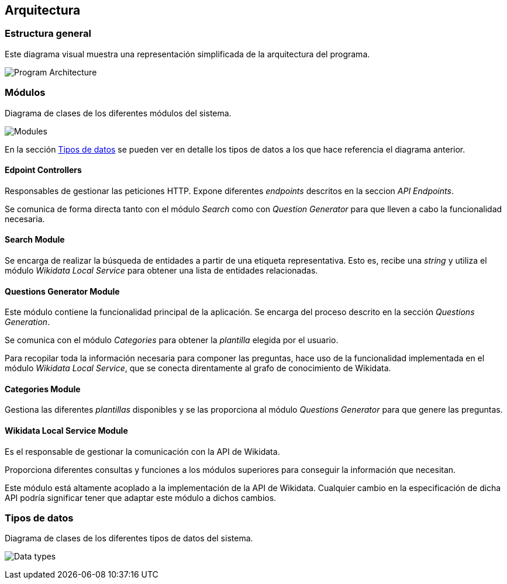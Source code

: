 [[section-architecture]]
== Arquitectura

=== Estructura general

Este diagrama visual muestra una representación simplificada de la arquitectura del programa.

image:architecture.svg[alt=Program Architecture]


=== Módulos

.Diagrama de clases de los diferentes módulos del sistema.
image:modules-classes.svg[alt=Modules]

En la sección <<section-architecture-data-types>> se pueden ver en detalle los tipos de datos a los que hace
referencia el diagrama anterior.

==== Edpoint Controllers

Responsables de gestionar las peticiones HTTP. Expone diferentes _endpoints_ descritos en la seccion _API Endpoints_.

Se comunica de forma directa tanto con el módulo _Search_ como con _Question Generator_ para que lleven
a cabo la funcionalidad necesaria.


==== Search Module

Se encarga de realizar la búsqueda de entidades a partir de una etiqueta representativa.
Esto es, recibe una _string_ y utiliza el módulo _Wikidata Local Service_ para obtener una lista de
entidades relacionadas.

==== Questions Generator Module

Este módulo contiene la funcionalidad principal de la aplicación. Se encarga del proceso descrito en la
sección _Questions Generation_.

Se comunica con el módulo _Categories_ para obtener la _plantilla_ elegida por el usuario.

Para recopilar toda la información necesaria para componer las preguntas, hace uso de la funcionalidad
implementada en el módulo _Wikidata Local Service_, que se conecta direntamente al grafo de conocimiento
de Wikidata.

==== Categories Module

Gestiona las diferentes _plantillas_ disponibles y se las proporciona al módulo  _Questions Generator_
para que genere las preguntas.

==== Wikidata Local Service Module

Es el responsable de gestionar la comunicación con la API de Wikidata.

Proporciona diferentes consultas y funciones a los módulos superiores para conseguir la información que
necesitan.

Este módulo está altamente acoplado a la implementación de la API de Wikidata. Cualquier cambio en la
especificación de dicha API podría significar tener que adaptar este módulo a dichos cambios.


[[section-architecture-data-types]]
=== Tipos de datos

.Diagrama de clases de los diferentes tipos de datos del sistema.
image:types-classes.svg[alt=Data types]